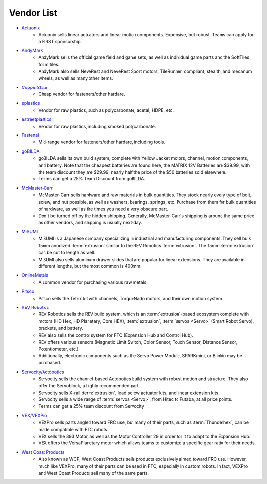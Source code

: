 ===========
Vendor List
===========

* `Actuonix <https://www.actuonix.com/>`_
    * Actuonix sells linear actuators and linear motion components.
      Expensive, but robust.
      Teams can apply for a FIRST sponsorship.
* `AndyMark <https://www.andymark.com>`_
    * AndyMark sells the official game field and game sets,
      as well as individual game parts and the SoftTiles foam tiles.
    * AndyMark also sells NeveRest and NeveRest Sport motors, TileRunner,
      compliant, stealth, and mecanum wheels, as well as many other items.
* `CopperState <https://www.copperstate.com/>`_
    * Cheap vendor for fasteners/other hardare.
* `eplastics <https://www.eplastics.com/>`_
    * Vendor for raw plastics, such as polycarbonate, acetal, HDPE, etc.
* `estreetplastics <https://www.estreetplastics.com/Default.asp>`_
    * Vendor for raw plastics, including smoked polycarbonate.
* `Fastenal <https://www.fastenal.com/>`_
    * Mid-range vendor for fasteners/other hardare, including tools.
* `goBILDA <https://www.gobilda.com/>`_
    * goBILDA sells its own build system, complete with Yellow Jacket motors,
      channel, motion components, and battery.
      Note that the cheapest batteries are found here,
      the MATRIX 12V Batteries are $39.99, with the team discount they are
      $29.99, nearly half the price of the $50 batteries sold elsewhere.
    * Teams can get a 25% Team Discount from goBILDA.
* `McMaster-Carr <https://www.mcmaster.com>`_
    * McMaster-Carr sells hardware and raw materials in bulk quantities.
      They stock nearly every type of bolt, screw, and nut possible,
      as well as washers, bearings, springs, etc.
      Purchase from them for bulk quantities of hardware,
      as well as the times you need a very obscure part.
    * Don't be turned off by the hidden shipping.
      Generally, McMaster-Carr's shipping is around the same price as other
      vendors, and shipping is usually next-day.
* `MiSUMI <https://us.misumi-ec.com/>`_
    * MiSUMI is a Japanese company specializing in industrial and manufacturing
      components.
      They sell bulk 15mm anodized :term:`extrusion` similar to the REV
      Robotics :term:`extrusion`.
      The 15mm :term:`extrusion` can be cut to length as well.
    * MiSUMI also sells aluminum drawer slides that are popular for linear
      extensions.
      They are available in different lengths, but the most common is 400mm.
* `OnlineMetals <https://www.onlinemetals.com/>`_
    * A common vendor for purchasing various raw metals.
* `Pitsco <https://www.pitsco.com>`_
    * Pitsco sells the Tetrix kit with channels, TorqueNado motors,
      and their own motion system.
* `REV Robotics <https://www.revrobotics.com>`_
    * REV Robotics sells the REV build system,
      which is an :term:`extrusion`-based ecosystem complete with motors
      (HD Hex, HD Planetary, Core HEX), :term:`extrusion`,
      :term:`servos <Servo>` (Smart Robot Servo), brackets, and battery.
    * REV also sells the control system for FTC
      (Expansion Hub and Control Hub).
    * REV offers various sensors (Magnetic Limit Switch, Color Sensor,
      Touch Sensor, Distance Sensor, Potentiometer, etc.)
    * Additionally, electronic components such as the Servo Power Module,
      SPARKmini, or Blinkin may be purchased.
* `Servocity/Actobotics <https://www.servocity.com>`_
    * Servocity sells the channel-based Actobotics build system with robust
      motion and structure. They also offer the Servoblock, a highly
      recommended part.
    * Servocity sells X-rail :term:`extrusion`, lead screw actuator kits,
      and linear extension kits.
    * Servocity sells a wide range of :term:`servos <Servo>`,
      from Hitec to Futaba, at all price points.
    * Teams can get a 25% team discount from Servocity
* `VEX/VEXPro <https://www.vexrobotics.com/vexpro/ftc>`_
    * VEXPro sells parts angled toward FRC use, but many of their parts,
      such as :term:`Thunderhex`, can be made compatible with FTC robots.
    * VEX sells the 393 Motor, as well as the Motor Controller 29 in order for
      it to adapt to the Expansion Hub.
    * VEX offers the VersaPlanetary motor which allows teams to customize a
      specific gear ratio for their needs.
* `West Coast Products <https://www.wcproducts.com/>`_
    * Also known as WCP, West Coast Products sells products exclusively aimed
      toward FRC use.
      However, much like VEXPro, many of their parts can be used in FTC,
      especially in custom robots.
      In fact, VEXPro and West Coast Products sell many of the same parts.
